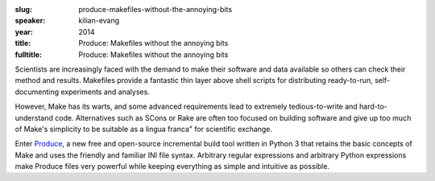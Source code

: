 :slug: produce-makefiles-without-the-annoying-bits
:speaker: kilian-evang
:year: 2014
:title: Produce: Makefiles without the annoying bits
:fulltitle: Produce: Makefiles without the annoying bits

Scientists are increasingly faced with the demand to make their software and data available so others can check their method and results. Makefiles provide a fantastic thin layer above shell scripts for distributing ready-to-run, self-documenting experiments and analyses.

However, Make has its warts, and some advanced requirements lead to extremely tedious-to-write and hard-to-understand code. Alternatives such as SCons or Rake are often too focused on building software and give up too much of Make's simplicity to be suitable as a lingua franca" for scientific exchange.

Enter `Produce <https://github.com/texttheater/produce>`_, a new free and open-source incremental build tool written in Python 3 that retains the basic concepts of Make and uses the friendly and familiar INI file syntax. Arbitrary regular expressions and arbitrary Python expressions make Produce files very powerful while keeping everything as simple and intuitive as possible.
